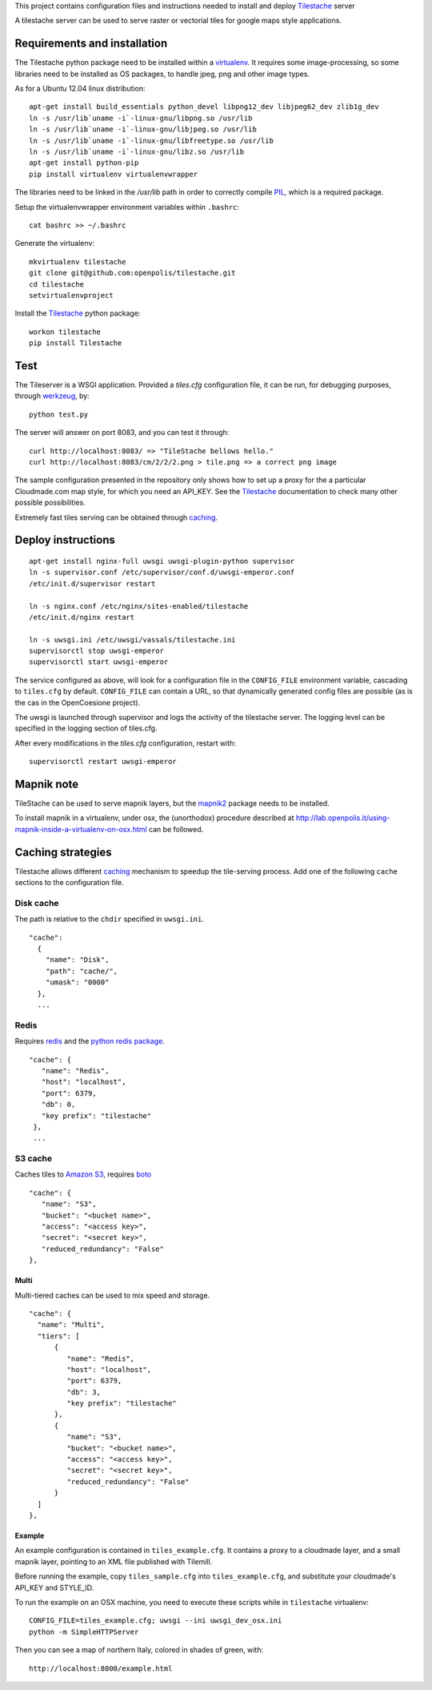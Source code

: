 This project contains configuration files and instructions needed to install and deploy Tilestache_ server

A tilestache server can be used to serve raster or vectorial tiles for google maps style applications.

Requirements and installation
=============================

The Tilestache python package need to be installed within a virtualenv_. It requires some image-processing,
so some libraries need to be installed as OS packages, to handle jpeg, png and other image types.

As for a Ubuntu 12.04 linux distribution::

    apt-get install build_essentials python_devel libpng12_dev libjpeg62_dev zlib1g_dev
    ln -s /usr/lib`uname -i`-linux-gnu/libpng.so /usr/lib
    ln -s /usr/lib`uname -i`-linux-gnu/libjpeg.so /usr/lib
    ln -s /usr/lib`uname -i`-linux-gnu/libfreetype.so /usr/lib
    ln -s /usr/lib`uname -i`-linux-gnu/libz.so /usr/lib
    apt-get install python-pip
    pip install virtualenv virtualenvwrapper


The libraries need to be linked in the `/usr/lib` path in order to correctly compile PIL_, which is a required package.

Setup the virtualenvwrapper environment variables within ``.bashrc``::

    cat bashrc >> ~/.bashrc

Generate the virtualenv::

    mkvirtualenv tilestache
    git clone git@github.com:openpolis/tilestache.git
    cd tilestache
    setvirtualenvproject

Install the Tilestache_ python package::

    workon tilestache
    pip install Tilestache

.. _PIL: http://www.pythonware.com/products/pil/
.. _virtualenv: https://pypi.python.org/pypi/virtualenv



Test
====

The Tileserver is a WSGI application.
Provided a `tiles.cfg` configuration file, it can be run, for debugging purposes, through werkzeug_, by::

    python test.py

The server will answer on port 8083, and you can test it through::

    curl http://localhost:8083/ => "TileStache bellows hello."
    curl http://localhost:8083/cm/2/2/2.png > tile.png => a correct png image


The sample configuration presented in the repository only shows how to set up a proxy
for the a particular Cloudmade.com map style, for which you need an API_KEY.
See the Tilestache_ documentation to check many other possible possibilities.

Extremely fast tiles serving can be obtained through caching_.

.. _Tilestache: http://tilestache.org
.. _werkzeug: http://werkzeug.pocoo.org/


Deploy instructions
===================

::

    apt-get install nginx-full uwsgi uwsgi-plugin-python supervisor
    ln -s supervisor.conf /etc/supervisor/conf.d/uwsgi-emperor.conf
    /etc/init.d/supervisor restart

    ln -s nginx.conf /etc/nginx/sites-enabled/tilestache
    /etc/init.d/nginx restart

    ln -s uwsgi.ini /etc/uwsgi/vassals/tilestache.ini
    supervisorctl stop uwsgi-emperor
    supervisorctl start uwsgi-emperor


The service configured as above, will look for a configuration file in the ``CONFIG_FILE``
environment variable, cascading to ``tiles.cfg`` by default.
``CONFIG_FILE`` can contain a URL, so that dynamically generated config files are possible
(as is the cas in the OpenCoesione project).

The uwsgi is launched through supervisor and logs the activity of the tilestache server.
The logging level can be specified in the logging section of tiles.cfg.

After every modifications in the `tiles.cfg` configuration, restart with::

    supervisorctl restart uwsgi-emperor


Mapnik note
===========

TileStache can be used to serve mapnik layers, but the mapnik2_ package needs to be installed.

To install mapnik in a virtualenv, under osx, the (unorthodox) procedure described at
http://lab.openpolis.it/using-mapnik-inside-a-virtualenv-on-osx.html can be followed.

.. _mapnik2: https://github.com/mapnik/mapnik/wiki/Mapnik2


Caching strategies
==================

Tilestache allows different caching_ mechanism to speedup the tile-serving process.
Add one of the following ``cache`` sections to the configuration file.

Disk cache
++++++++++

The path is relative to the ``chdir`` specified in ``uwsgi.ini``.

::

   "cache":
     {
       "name": "Disk",
       "path": "cache/",
       "umask": "0000"
     },
     ...


Redis
+++++

Requires redis_ and the `python redis package`_.

::

   "cache": {
      "name": "Redis",
      "host": "localhost",
      "port": 6379,
      "db": 0,
      "key prefix": "tilestache"
    },
    ...


.. _redis:  http://redis.io
.. _python redis package: https://pypi.python.org/pypi/redis


S3 cache
++++++++

Caches tiles to `Amazon S3`_, requires boto_

::

   "cache": {
      "name": "S3",
      "bucket": "<bucket name>",
      "access": "<access key>",
      "secret": "<secret key>",
      "reduced_redundancy": "False"
   },

.. _Amazon S3: http://aws.amazon.com/s3/
.. _boto:  https://github.com/boto/boto


Multi
^^^^^

Multi-tiered caches can be used to mix speed and storage.

::

      "cache": {
        "name": "Multi",
        "tiers": [
            {
               "name": "Redis",
               "host": "localhost",
               "port": 6379,
               "db": 3,
               "key prefix": "tilestache"
            },
            {
               "name": "S3",
               "bucket": "<bucket name>",
               "access": "<access key>",
               "secret": "<secret key>",
               "reduced_redundancy": "False"
            }
        ]
      },


.. _caching:  See http://tilestache.org/doc/#caches


Example
^^^^^^^

An example configuration is contained in ``tiles_example.cfg``. It contains a proxy to a cloudmade layer,
and a small mapnik layer, pointing to an XML file published with Tilemill.

Before running the example, copy ``tiles_sample.cfg`` into ``tiles_example.cfg``, 
and substitute your cloudmade's API_KEY and STYLE_ID.

To run the example on an OSX machine, you need to execute these scripts while in ``tilestache`` virtualenv::

    CONFIG_FILE=tiles_example.cfg; uwsgi --ini uwsgi_dev_osx.ini
    python -m SimpleHTTPServer

Then you can see a map of northern Italy, colored in shades of green, with::

    http://localhost:8000/example.html

